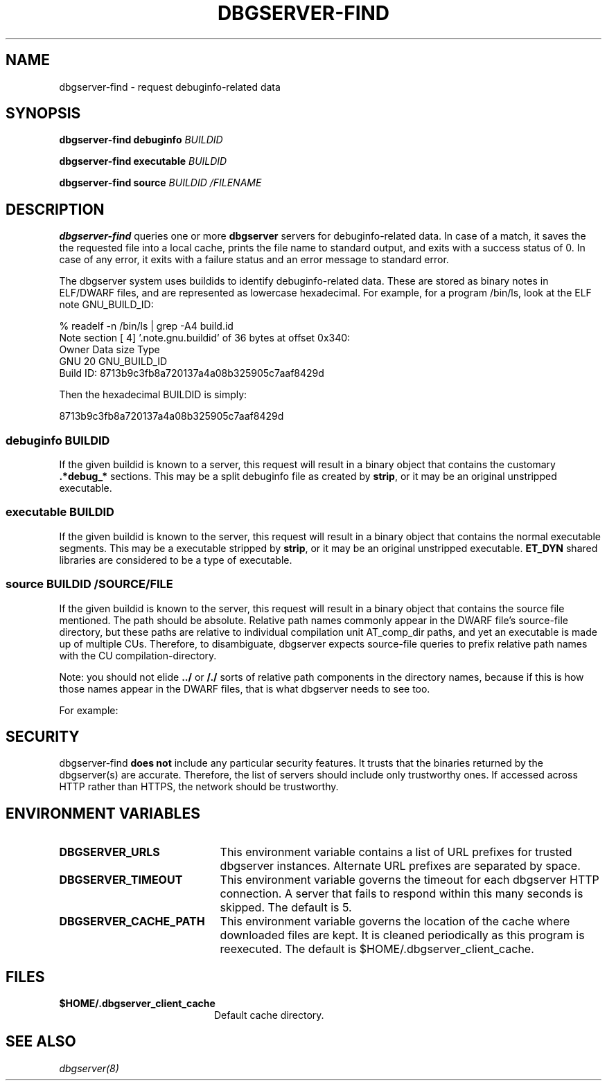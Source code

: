 '\"! tbl | nroff \-man
'\" t macro stdmacro

.de SAMPLE
.br
.RS 0
.nf
.nh
..
.de ESAMPLE
.hy
.fi
.RE
..

.TH DBGSERVER-FIND 1
.SH NAME
dbgserver-find \- request debuginfo-related data

.SH SYNOPSIS
.B dbgserver-find debuginfo \fIBUILDID\fP

.B dbgserver-find executable \fIBUILDID\fP

.B dbgserver-find source \fIBUILDID\fP \fI/FILENAME\fP

.SH DESCRIPTION
\fBdbgserver-find\fP queries one or more \fBdbgserver\fP servers for
debuginfo-related data.  In case of a match, it saves the the
requested file into a local cache, prints the file name to standard
output, and exits with a success status of 0.  In case of any error,
it exits with a failure status and an error message to standard error.

.\" Much of the following text is duplicated with dbgserver.8

The dbgserver system uses buildids to identify debuginfo-related data.
These are stored as binary notes in ELF/DWARF files, and are
represented as lowercase hexadecimal.  For example, for a program
/bin/ls, look at the ELF note GNU_BUILD_ID:

.SAMPLE
% readelf -n /bin/ls | grep -A4 build.id
Note section [ 4] '.note.gnu.buildid' of 36 bytes at offset 0x340:
Owner          Data size  Type
GNU                   20  GNU_BUILD_ID
Build ID: 8713b9c3fb8a720137a4a08b325905c7aaf8429d
.ESAMPLE

Then the hexadecimal BUILDID is simply:

.SAMPLE
8713b9c3fb8a720137a4a08b325905c7aaf8429d
.ESAMPLE

.SS debuginfo \fIBUILDID\fP

If the given buildid is known to a server, this request will result
in a binary object that contains the customary \fB.*debug_*\fP
sections.  This may be a split debuginfo file as created by
\fBstrip\fP, or it may be an original unstripped executable.

.SS executable \fIBUILDID\fP

If the given buildid is known to the server, this request will result
in a binary object that contains the normal executable segments.  This
may be a executable stripped by \fBstrip\fP, or it may be an original
unstripped executable.  \fBET_DYN\fP shared libraries are considered
to be a type of executable.

.SS source \fIBUILDID\fP \fI/SOURCE/FILE\fP

If the given buildid is known to the server, this request will result
in a binary object that contains the source file mentioned.  The path
should be absolute.  Relative path names commonly appear in the DWARF
file's source-file directory, but these paths are relative to
individual compilation unit AT_comp_dir paths, and yet an executable
is made up of multiple CUs.  Therefore, to disambiguate, dbgserver
expects source-file queries to prefix relative path names with the CU
compilation-directory.

Note: you should not elide \fB../\fP or \fB/./\fP sorts of relative
path components in the directory names, because if this is how those
names appear in the DWARF files, that is what dbgserver needs to see
too.

For example:
.TS
l l.
#include <stdio.h>	source BUILDID /usr/include/stdio.h
/path/to/foo.c	source BUILDID /path/to/foo.c
\../bar/foo.c AT_comp_dir=/zoo	source BUILDID /zoo/../bar/foo.c
.TE

.SH "SECURITY"

dbgserver-find \fBdoes not\fP include any particular security
features.  It trusts that the binaries returned by the dbgserver(s)
are accurate.  Therefore, the list of servers should include only
trustworthy ones.  If accessed across HTTP rather than HTTPS, the
network should be trustworthy.

.SH "ENVIRONMENT VARIABLES"

.TP 21
.B DBGSERVER_URLS
This environment variable contains a list of URL prefixes for trusted
dbgserver instances.  Alternate URL prefixes are separated by space.

.TP 21
.B DBGSERVER_TIMEOUT
This environment variable governs the timeout for each dbgserver HTTP
connection.  A server that fails to respond within this many seconds
is skipped.  The default is 5.

.TP 21
.B DBGSERVER_CACHE_PATH
This environment variable governs the location of the cache where
downloaded files are kept.  It is cleaned periodically as this
program is reexecuted.  The default is $HOME/.dbgserver_client_cache.
.\" XXX describe cache eviction policy

.SH "FILES"
.LP
.PD .1v
.TP 20
.B $HOME/.dbgserver_client_cache
Default cache directory.
.PD

.SH "SEE ALSO"
.I "dbgserver(8)"
